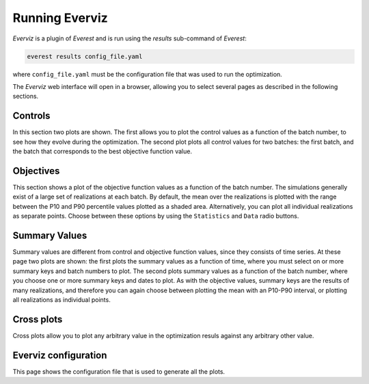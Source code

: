 ***************
Running Everviz
***************

*Everviz* is a plugin of *Everest* and is run using the `results` sub-command of *Everest*:

.. code-block:: console

    everest results config_file.yaml

where ``config_file.yaml`` must be the configuration file that was used to run the optimization.

The *Everviz* web interface will open in a browser, allowing you to select several pages as described in the following sections.

Controls
========
In this section two plots are shown. The first allows you to plot the control values as a function of the batch number, to see how they evolve during the optimization. The second plot plots all control values for two batches: the first batch, and the batch that corresponds to the best objective function value.

Objectives
==========
This section shows a plot of the objective function values as a function of the batch number. The simulations generally exist of a large set of realizations at each batch. By default, the mean over the realizations is plotted with the range between the P10 and P90 percentile values plotted as a shaded area. Alternatively, you can plot all individual realizations as separate points. Choose between these options by using the ``Statistics`` and ``Data`` radio buttons.

Summary Values
==============
Summary values are different from control and objective function values, since they consists of time series. At these page two plots are shown: the first plots the summary values as a function of time, where you must select on or more summary keys and batch numbers to plot. The second plots summary values as a function of the batch number, where you choose one or more summary keys and dates to plot. As with the objective values, summary keys are the results of many realizations, and therefore you can again choose between plotting the mean with an P10-P90 interval, or plotting all realizations as individual points.

Cross plots
===========
Cross plots allow you to plot any arbitrary value in the optimization resuls against any arbitrary other value.

Everviz configuration
=====================
This page shows the configuration file that is used to generate all the plots.